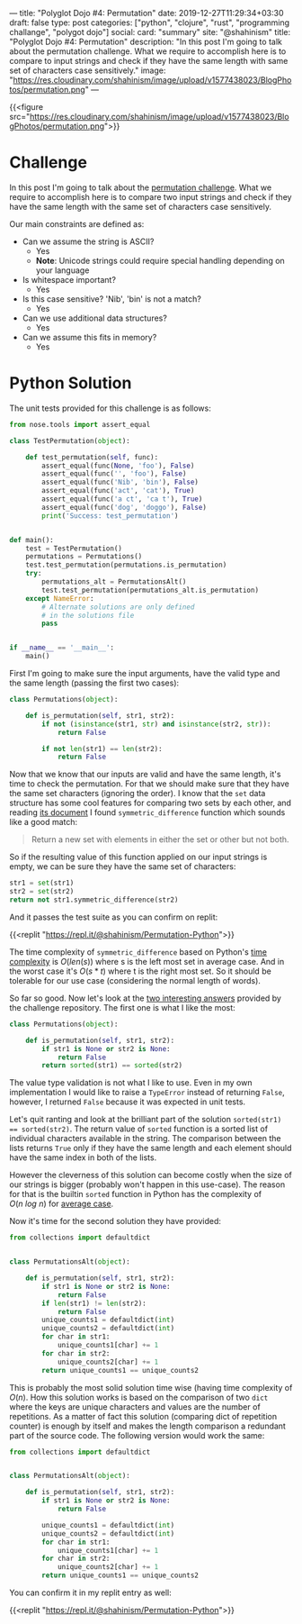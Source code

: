 ---
title: "Polyglot Dojo #4: Permutation"
date: 2019-12-27T11:29:34+03:30
draft: false
type: post
categories: ["python", "clojure", "rust", "programming challange", "polygot dojo"]
social:
  card: "summary"
  site: "@shahinism"
  title: "Polyglot Dojo #4: Permutation"
  description: "In this post I'm going to talk about the permutation challenge. What we require to accomplish here is to compare to input strings and check if they have the same length with same set of characters case sensitively."
  image: "https://res.cloudinary.com/shahinism/image/upload/v1577438023/BlogPhotos/permutation.png"
---

{{<figure src="https://res.cloudinary.com/shahinism/image/upload/v1577438023/BlogPhotos/permutation.png">}}

* Challenge

In this post I'm going to talk about the [[https://github.com/donnemartin/interactive-coding-challenges/blob/master/arrays_strings/permutation/permutation_challenge.ipynb][permutation challenge]]. What we require
to accomplish here is to compare two input strings and check if they have the
same length with the same set of characters case sensitively.

Our main constraints are defined as:

+ Can we assume the string is ASCII?
  - Yes
  - *Note*: Unicode strings could require special handling depending on your language
+ Is whitespace important?
  - Yes
+ Is this case sensitive?  'Nib', 'bin' is not a match?
  - Yes
+ Can we use additional data structures?
  - Yes
+ Can we assume this fits in memory?
  - Yes

* Python Solution

The unit tests provided for this challenge is as follows:

#+BEGIN_SRC python
from nose.tools import assert_equal

class TestPermutation(object):

    def test_permutation(self, func):
        assert_equal(func(None, 'foo'), False)
        assert_equal(func('', 'foo'), False)
        assert_equal(func('Nib', 'bin'), False)
        assert_equal(func('act', 'cat'), True)
        assert_equal(func('a ct', 'ca t'), True)
        assert_equal(func('dog', 'doggo'), False)
        print('Success: test_permutation')


def main():
    test = TestPermutation()
    permutations = Permutations()
    test.test_permutation(permutations.is_permutation)
    try:
        permutations_alt = PermutationsAlt()
        test.test_permutation(permutations_alt.is_permutation)
    except NameError:
        # Alternate solutions are only defined
        # in the solutions file
        pass


if __name__ == '__main__':
    main()
#+END_SRC

First I'm going to make sure the input arguments, have the valid type and the
same length (passing the first two cases):

#+BEGIN_SRC python
class Permutations(object):

    def is_permutation(self, str1, str2):
        if not (isinstance(str1, str) and isinstance(str2, str)):
            return False

        if not len(str1) == len(str2):
            return False

#+END_SRC

Now that we know that our inputs are valid and have the same length, it's time
to check the permutation. For that we should make sure that they have the same
set characters (ignoring the order). I know that the ~set~ data structure has
some cool features for comparing two sets by each other, and reading [[https://docs.python.org/3/library/stdtypes.html#frozenset.symmetric_difference][its
document]] I found ~symmetric_difference~ function which sounds like a good match:

#+BEGIN_QUOTE
Return a new set with elements in either the set or other but not both.
#+END_QUOTE

So if the resulting value of this function applied on our input strings is
empty, we can be sure they have the same set of characters:

#+BEGIN_SRC python
str1 = set(str1)
str2 = set(str2)
return not str1.symmetric_difference(str2)
#+END_SRC

And it passes the test suite as you can confirm on replit:

{{<replit "https://repl.it/@shahinism/Permutation-Python">}}

The time complexity of ~symmetric_difference~ based on Python's [[https://wiki.python.org/moin/TimeComplexity][time complexity]]
is $O(len(s))$ where s is the left most set in average case. And in the worst
case it's $O(s * t)$ where t is the right most set. So it should be tolerable
for our use case (considering the normal length of words).

So far so good. Now let's look at the [[https://nbviewer.jupyter.org/github/donnemartin/interactive-coding-challenges/blob/master/arrays_strings/permutation/permutation_solution.ipynb][two interesting answers]] provided by the
challenge repository. The first one is what I like the most:

#+BEGIN_SRC python
class Permutations(object):

    def is_permutation(self, str1, str2):
        if str1 is None or str2 is None:
            return False
        return sorted(str1) == sorted(str2)
#+END_SRC

The value type validation is not what I like to use. Even in my own
implementation I would like to raise a ~TypeError~ instead of returning ~False~,
however, I returned ~False~ because it was expected in unit tests.

Let's quit ranting and look at the brilliant part of the solution ~sorted(str1)
== sorted(str2)~. The return value of ~sorted~ function is a sorted list of
individual characters available in the string. The comparison between the lists
returns ~True~ only if they have the same length and each element should
have the same index in both of the lists.

However the cleverness of this solution can become costly when the size of our
strings is bigger (probably won't happen in this use-case). The reason for that
is the builtin ~sorted~ function in Python has the complexity of $O(n\ log\ n)$
for [[https://wiki.python.org/moin/TimeComplexity][average case]].

Now it's time for the second solution they have provided:

#+BEGIN_SRC python
from collections import defaultdict


class PermutationsAlt(object):

    def is_permutation(self, str1, str2):
        if str1 is None or str2 is None:
            return False
        if len(str1) != len(str2):
            return False
        unique_counts1 = defaultdict(int)
        unique_counts2 = defaultdict(int)
        for char in str1:
            unique_counts1[char] += 1
        for char in str2:
            unique_counts2[char] += 1
        return unique_counts1 == unique_counts2
#+END_SRC

This is probably the most solid solution time wise (having time complexity of
$O(n)$. How this solution works is based on the comparison of two ~dict~ where
the keys are unique characters and values are the number of repetitions. As a
matter of fact this solution (comparing dict of repetition counter) is enough by
itself and makes the length comparison a redundant part of the source code. The
following version would work the same:

#+BEGIN_SRC python
from collections import defaultdict


class PermutationsAlt(object):

    def is_permutation(self, str1, str2):
        if str1 is None or str2 is None:
            return False

        unique_counts1 = defaultdict(int)
        unique_counts2 = defaultdict(int)
        for char in str1:
            unique_counts1[char] += 1
        for char in str2:
            unique_counts2[char] += 1
        return unique_counts1 == unique_counts2
#+END_SRC

You can confirm it in my replit entry as well:

{{<replit "https://repl.it/@shahinism/Permutation-Python">}}
